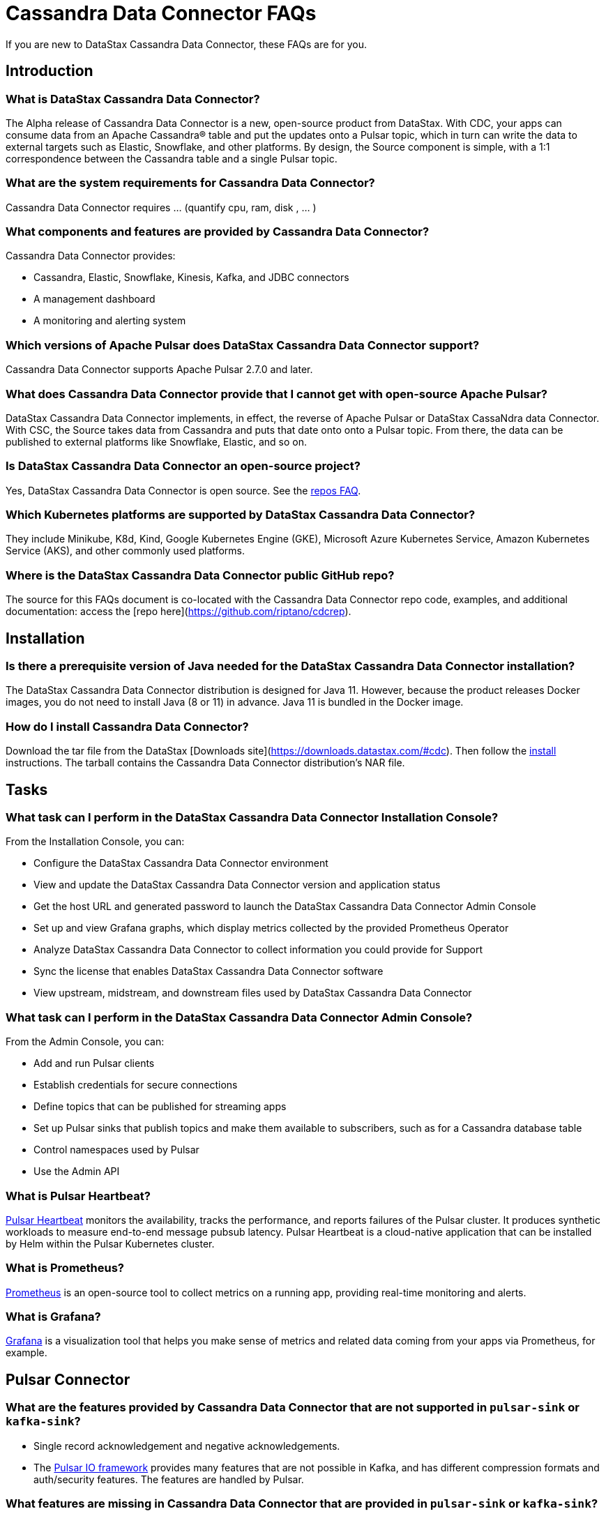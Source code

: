 = Cassandra Data Connector FAQs

If you are new to DataStax Cassandra Data Connector, these FAQs are for you.

== Introduction

=== What is DataStax Cassandra Data Connector?

The Alpha release of Cassandra Data Connector is a new, open-source product from DataStax. With CDC, your apps can consume data from an Apache Cassandra&reg; table and put the updates onto a Pulsar topic, which in turn can write the data to external targets such as Elastic, Snowflake, and other platforms. By design, the Source component is simple, with a 1:1 correspondence between the Cassandra table and a single Pulsar topic.

=== What are the system requirements for Cassandra Data Connector?

Cassandra Data Connector requires ... (quantify cpu, ram, disk , ... )

=== What components and features are provided by Cassandra Data Connector?

Cassandra Data Connector provides:

* Cassandra, Elastic, Snowflake, Kinesis, Kafka, and JDBC connectors
* A management dashboard
* A monitoring and alerting system

=== Which versions of Apache Pulsar does DataStax Cassandra Data Connector support?

Cassandra Data Connector supports Apache Pulsar 2.7.0 and later.

=== What does Cassandra Data Connector provide that I cannot get with open-source Apache Pulsar?

DataStax Cassandra Data Connector implements, in effect, the reverse of Apache Pulsar or DataStax CassaNdra data Connector. With CSC, the Source takes data from Cassandra and puts that date onto onto a Pulsar topic. From there, the data can be published to external platforms like Snowflake, Elastic, and so on.

=== Is DataStax Cassandra Data Connector an open-source project?

Yes, DataStax Cassandra Data Connector is open source. See the <<gitHubRepos,repos FAQ>>. 

=== Which Kubernetes platforms are supported by DataStax Cassandra Data Connector?

They include Minikube, K8d, Kind, Google Kubernetes Engine (GKE), Microsoft Azure Kubernetes Service, Amazon Kubernetes Service (AKS), and other commonly used platforms. 

[#gitHubRepos]
=== Where is the DataStax Cassandra Data Connector public GitHub repo?

The source for this FAQs document is co-located with the Cassandra Data Connector repo code, examples, and additional documentation: access the [repo here](https://github.com/riptano/cdcrep).

== Installation

=== Is there a prerequisite version of Java needed for the DataStax Cassandra Data Connector installation?

The DataStax Cassandra Data Connector distribution is designed for Java 11. However, because the product releases Docker images, you do not need to install Java (8 or 11) in advance. Java 11 is bundled in the Docker image.

=== How do I install Cassandra Data Connector?

Download the tar file from the DataStax [Downloads site](https://downloads.datastax.com/#cdc). Then follow the xref:install.adoc[install] instructions. The tarball contains the Cassandra Data Connector distribution's NAR file. 

== Tasks

=== What task can I perform in the DataStax Cassandra Data Connector Installation Console?

From the Installation Console, you can:

* Configure the DataStax Cassandra Data Connector environment
* View and update the DataStax Cassandra Data Connector version and application status
* Get the host URL and generated password to launch the DataStax Cassandra Data Connector Admin Console
* Set up and view Grafana graphs, which display metrics collected by the provided Prometheus Operator
* Analyze DataStax Cassandra Data Connector to collect information you could provide for Support
* Sync the license that enables DataStax Cassandra Data Connector software
* View upstream, midstream, and downstream files used by DataStax Cassandra Data Connector

=== What task can I perform in the DataStax Cassandra Data Connector Admin Console?

From the Admin Console, you can:

* Add and run Pulsar clients
* Establish credentials for secure connections 
* Define topics that can be published for streaming apps
* Set up Pulsar sinks that publish topics and make them available to subscribers, such as for a Cassandra database table
* Control namespaces used by Pulsar
* Use the Admin API

=== What is Pulsar Heartbeat?

https://github.com/datastax/pulsar-heartbeat[Pulsar Heartbeat] monitors the availability, tracks the performance, and reports failures of the Pulsar cluster. It produces synthetic workloads to measure end-to-end message pubsub latency.  Pulsar Heartbeat is a cloud-native application that can be installed by Helm within the Pulsar Kubernetes cluster.

=== What is Prometheus?

https://prometheus.io/docs/introduction/overview/[Prometheus] is an open-source tool to collect metrics on a running app, providing real-time monitoring and alerts.

=== What is Grafana?

https://grafana.com/[Grafana] is a visualization tool that helps you make sense of metrics and related data coming from your apps via Prometheus, for example. 

== Pulsar Connector

=== What are the features provided by Cassandra Data Connector that are not supported in `pulsar-sink` or `kafka-sink`?

* Single record acknowledgement and negative acknowledgements.
* The https://pulsar.apache.org/docs/en/2.6.2/io-overview/[Pulsar IO framework] provides many features that are not possible in Kafka, and has different compression formats and auth/security features. The features are handled by Pulsar.

=== What features are missing in Cassandra Data Connector that are provided in `pulsar-sink` or `kafka-sink`?

* No support for `tinyint` (`int8bit`) and `smallint` (`int16bit`).
* The key is always a String, but you can write JSON inside it; the support is implemented in pulsar-sink, but not in Pulsar IO.
* The “value” of a “message property” is always a String; for example, you cannot map the message property to `__ttl` or to `__timestamp`.
* Field names inside structures must be valid for Avro, even in case of JSON structures. For example, field names like `Int.field` (with dot) or `int field` (with space) are not valid.

== APIs

=== What client APIs does Cassandra Data Connector provide?

The same as for Apache Pulsar. See https://pulsar.apache.org/docs/en/client-libraries/. 

== Next

If you haven't already, build your first app to consume data from a Cassandra table and put the updates onto a Pulsar topic. See the xref:quickstart.adoc[quick start].